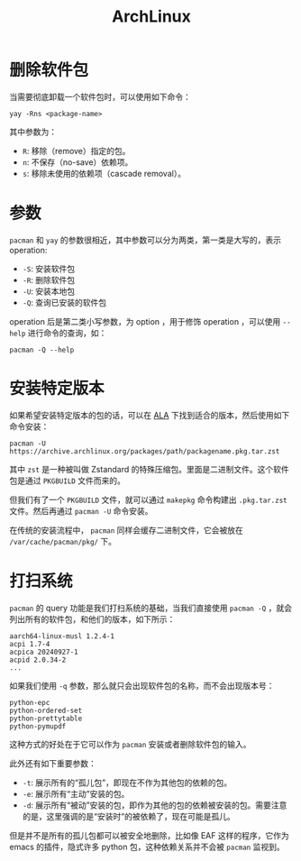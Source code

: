 :PROPERTIES:
:ID:       8210f9ca-154c-4102-b60e-64f4fa1c7773
:END:
#+title: ArchLinux

* 删除软件包
当需要彻底卸载一个软件包时，可以使用如下命令：

#+begin_src shell
yay -Rns <package-name>
#+end_src

其中参数为：

- ~R~: 移除（remove）指定的包。
- ~n~: 不保存（no-save）依赖项。
- ~s~: 移除未使用的依赖项（cascade removal）。

* 参数
~pacman~ 和 ~yay~ 的参数很相近，其中参数可以分为两类，第一类是大写的，表示 operation: 

- ~-S~: 安装软件包
- ~-R~: 删除软件包
- ~-U~: 安装本地包
- ~-Q~: 查询已安装的软件包

operation 后是第二类小写参数，为 option ，用于修饰 operation ，可以使用 ~--help~ 进行命令的查询，如：

#+begin_src shell
pacman -Q --help
#+end_src

* 安装特定版本
如果希望安装特定版本的包的话，可以在 [[https://archive.archlinux.org/packages/][ALA]] 下找到适合的版本，然后使用如下命令安装：

#+begin_src shell
pacman -U https://archive.archlinux.org/packages/path/packagename.pkg.tar.zst
#+end_src

其中 ~zst~ 是一种被叫做 Zstandard 的特殊压缩包。里面是二进制文件。这个软件包是通过 =PKGBUILD= 文件而来的。

但我们有了一个 =PKGBUILD= 文件，就可以通过 ~makepkg~ 命令构建出 =.pkg.tar.zst= 文件。然后再通过 ~pacman -U~ 命令安装。

在传统的安装流程中， ~pacman~ 同样会缓存二进制文件，它会被放在 =/var/cache/pacman/pkg/= 下。

* 打扫系统
~pacman~ 的 query 功能是我们打扫系统的基础，当我们直接使用 ~pacman -Q~ ，就会列出所有的软件包，和他们的版本，如下所示：

#+begin_src shell
aarch64-linux-musl 1.2.4-1
acpi 1.7-4
acpica 20240927-1
acpid 2.0.34-2
...
#+end_src

如果我们使用 ~-q~ 参数，那么就只会出现软件包的名称，而不会出现版本号：

#+begin_src shell
python-epc
python-ordered-set
python-prettytable
python-pymupdf
#+end_src

这种方式的好处在于它可以作为 ~pacman~ 安装或者删除软件包的输入。

此外还有如下重要参数：

- ~-t~: 展示所有的“孤儿包”，即现在不作为其他包的依赖的包。
- ~-e~: 展示所有“主动”安装的包。
- ~-d~: 展示所有“被动”安装的包，即作为其他的包的依赖被安装的包。需要注意的是，这里强调的是“安装时”的被依赖了，现在可能是孤儿。

但是并不是所有的孤儿包都可以被安全地删除，比如像 EAF 这样的程序，它作为 emacs 的插件，隐式许多 python 包，这种依赖关系并不会被 ~pacman~ 监视到。
